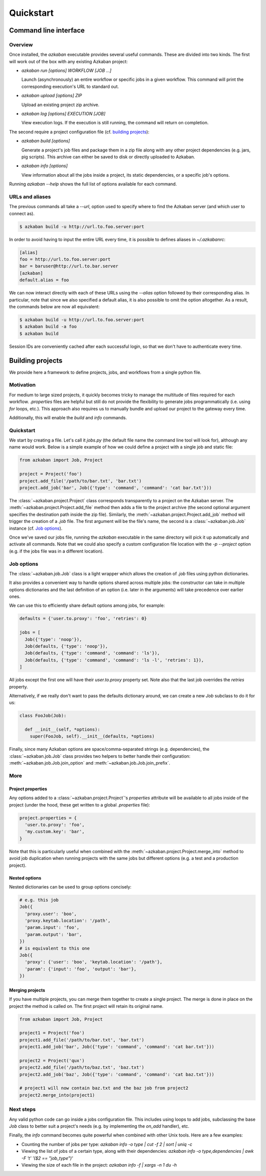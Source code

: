 Quickstart
==========

Command line interface
----------------------

Overview
********

Once installed, the `azkaban` executable provides several useful commands. 
These are divided into two kinds. The first will work out of the box with any 
existing Azkaban project:

* `azkaban run [options] WORKFLOW [JOB ...]`

  Launch (asynchronously) an entire workflow or specific jobs in a given 
  workflow. This command will print the corresponding execution's URL to 
  standard out.

* `azkaban upload [options] ZIP`

  Upload an existing project zip archive.

* `azkaban log [options] EXECUTION [JOB]`

  View execution logs. If the execution is still running, the command will 
  return on completion.

The second require a project configuration file (cf. `building projects`_):

* `azkaban build [options]`

  Generate a project's job files and package them in a zip file along with any 
  other project dependencies (e.g. jars,  pig scripts). This archive can 
  either be saved to disk or directly uploaded to Azkaban.

* `azkaban info [options]`

  View information about all the jobs inside a project, its static 
  dependencies, or a specific job's options.

Running `azkaban --help` shows the full list of options available for each 
command.


URLs and aliases
****************

The previous commands all take a `--url`, option used to specify where to find 
the Azkaban server (and which user to connect as).

.. code-block:: bash

  $ azkaban build -u http://url.to.foo.server:port

In order to avoid having to input the entire URL every time, it is possible to 
defines aliases in `~/.azkabanrc`:

.. code-block:: cfg

  [alias]
  foo = http://url.to.foo.server:port
  bar = baruser@http://url.to.bar.server
  [azkaban]
  default.alias = foo

We can now interact directly with each of these URLs using the `--alias` option 
followed by their corresponding alias. In particular, note that since we also 
specified a default alias, it is also possible to omit the option altogether. 
As a result, the commands below are now all equivalent:

.. code-block:: bash

  $ azkaban build -u http://url.to.foo.server:port
  $ azkaban build -a foo
  $ azkaban build

Session IDs are conveniently cached after each successful login, so that we 
don't have to authenticate every time.


Building projects
-----------------

We provide here a framework to define projects, jobs, and workflows from a 
single python file.


Motivation
**********

For medium to large sized projects, it quickly becomes tricky to manage the 
multitude of files required for each workflow. `.properties` files are helpful 
but still do not provide the flexibility to generate jobs programmatically 
(i.e. using `for` loops, etc.). This approach also requires us to manually 
bundle and upload our project to the gateway every time.

Additionally, this will enable the `build` and `info` commands.


Quickstart
**********

We start by creating a file. Let's call it `jobs.py` (the default file name 
the command line tool will look for), although any name would work. Below is a 
simple example of how we could define a project with a single job and static 
file:

.. code-block:: python

  from azkaban import Job, Project

  project = Project('foo')
  project.add_file('/path/to/bar.txt', 'bar.txt')
  project.add_job('bar', Job({'type': 'command', 'command': 'cat bar.txt'}))

The :class:`~azkaban.project.Project` class corresponds transparently to a 
project on the Azkaban server. The :meth:`~azkaban.project.Project.add_file` 
method then adds a file to the project archive (the second optional argument 
specifies the destination path inside the zip file). Similarly, the 
:meth:`~azkaban.project.Project.add_job` method will trigger the creation of a 
`.job` file. The first argument will be the file's name, the second is a 
:class:`~azkaban.job.Job` instance (cf. `Job options`_).

Once we've saved our jobs file, running the `azkaban` executable in the same 
directory will pick it up automatically and activate all commands. Note that we 
could also specify a custom configuration file location with the `-p --project` 
option (e.g. if the jobs file was in a different location).


Job options
***********

The :class:`~azkaban.job.Job` class is a light wrapper which allows the 
creation of `.job` files using python dictionaries.

It also provides a convenient way to handle options shared across multiple 
jobs: the constructor can take in multiple options dictionaries and the last 
definition of an option (i.e. later in the arguments) will take precedence 
over earlier ones.

We can use this to efficiently share default options among jobs, for example:

.. code-block:: python

  defaults = {'user.to.proxy': 'foo', 'retries': 0}

  jobs = [
    Job({'type': 'noop'}),
    Job(defaults, {'type': 'noop'}),
    Job(defaults, {'type': 'command', 'command': 'ls'}),
    Job(defaults, {'type': 'command', 'command': 'ls -l', 'retries': 1}),
  ]

All jobs except the first one will have their `user.to.proxy` property 
set. Note also that the last job overrides the `retries` property.

Alternatively, if we really don't want to pass the defaults dictionary around, 
we can create a new `Job` subclass to do it for us:

.. code-block:: python

  class FooJob(Job):

    def __init__(self, *options):
      super(FooJob, self).__init__(defaults, *options)

Finally, since many Azkaban options are space/comma-separated strings (e.g. 
dependencies), the :class:`~azkaban.job.Job` class provides two helpers to 
better handle their configuration: :meth:`~azkaban.job.Job.join_option` and 
:meth:`~azkaban.job.Job.join_prefix`.


More
****

Project properties
^^^^^^^^^^^^^^^^^^

Any options added to a :class:`~azkaban.project.Project`'s `properties` 
attribute will be available to all jobs inside of the project (under the hood, 
these get written to a global `.properties` file):

.. code-block:: python

  project.properties = {
    'user.to.proxy': 'foo',
    'my.custom.key': 'bar',
  }

Note that this is particularly useful when combined with the 
:meth:`~azkaban.project.Project.merge_into` method to avoid job duplication 
when running projects with the same jobs but different options (e.g. a test and 
a production project).


Nested options
^^^^^^^^^^^^^^

Nested dictionaries can be used to group options concisely:

.. code-block:: python

  # e.g. this job
  Job({
    'proxy.user': 'boo',
    'proxy.keytab.location': '/path',
    'param.input': 'foo',
    'param.output': 'bar',
  })
  # is equivalent to this one
  Job({
    'proxy': {'user': 'boo', 'keytab.location': '/path'},
    'param': {'input': 'foo', 'output': 'bar'},
  })


Merging projects
^^^^^^^^^^^^^^^^

If you have multiple projects, you can merge them together to create a single 
project. The merge is done in place on the project the method is called on. 
The first project will retain its original name.

.. code-block:: python

  from azkaban import Job, Project

  project1 = Project('foo')
  project1.add_file('/path/to/bar.txt', 'bar.txt')
  project1.add_job('bar', Job({'type': 'command', 'command': 'cat bar.txt'}))

  project2 = Project('qux')
  project2.add_file('/path/to/baz.txt', 'baz.txt')
  project2.add_job('baz', Job({'type': 'command', 'command': 'cat baz.txt'}))

  # project1 will now contain baz.txt and the baz job from project2
  project2.merge_into(project1)


Next steps
**********

Any valid python code can go inside a jobs configuration file. This includes 
using loops to add jobs, subclassing the base `Job` class to better suit a 
project's needs (e.g. by implementing the `on_add` handler), etc.

Finally, the `info` command becomes quite powerful when combined with other 
Unix tools. Here are a few examples:

* Counting the number of jobs per type: `azkaban info -o type | cut -f 2 | 
  sort | uniq -c`

* Viewing the list of jobs of a certain type, along with their dependencies: 
  `azkaban info -o type,dependencies | awk -F '\t' '($2 == "job_type")'`

* Viewing the size of each file in the project: `azkaban info -f | xargs -n 1 
  du -h`
